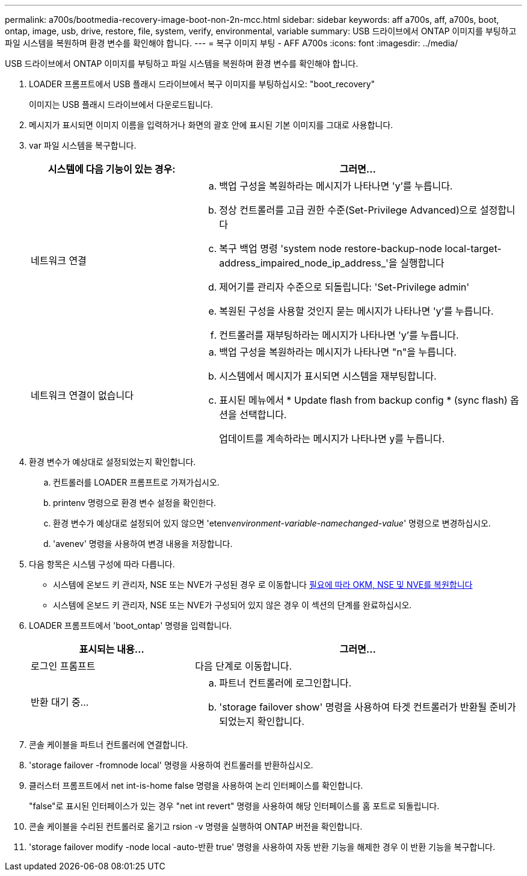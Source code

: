 ---
permalink: a700s/bootmedia-recovery-image-boot-non-2n-mcc.html 
sidebar: sidebar 
keywords: aff a700s, aff, a700s, boot, ontap, image, usb, drive, restore, file, system, verify, environmental, variable 
summary: USB 드라이브에서 ONTAP 이미지를 부팅하고 파일 시스템을 복원하며 환경 변수를 확인해야 합니다. 
---
= 복구 이미지 부팅 - AFF A700s
:icons: font
:imagesdir: ../media/


[role="lead"]
USB 드라이브에서 ONTAP 이미지를 부팅하고 파일 시스템을 복원하며 환경 변수를 확인해야 합니다.

. LOADER 프롬프트에서 USB 플래시 드라이브에서 복구 이미지를 부팅하십시오: "boot_recovery"
+
이미지는 USB 플래시 드라이브에서 다운로드됩니다.

. 메시지가 표시되면 이미지 이름을 입력하거나 화면의 괄호 안에 표시된 기본 이미지를 그대로 사용합니다.
. var 파일 시스템을 복구합니다.
+
[cols="1,2"]
|===
| 시스템에 다음 기능이 있는 경우: | 그러면... 


 a| 
네트워크 연결
 a| 
.. 백업 구성을 복원하라는 메시지가 나타나면 'y'를 누릅니다.
.. 정상 컨트롤러를 고급 권한 수준(Set-Privilege Advanced)으로 설정합니다
.. 복구 백업 명령 'system node restore-backup-node local-target-address_impaired_node_ip_address_'을 실행합니다
.. 제어기를 관리자 수준으로 되돌립니다: 'Set-Privilege admin'
.. 복원된 구성을 사용할 것인지 묻는 메시지가 나타나면 'y'를 누릅니다.
.. 컨트롤러를 재부팅하라는 메시지가 나타나면 'y'를 누릅니다.




 a| 
네트워크 연결이 없습니다
 a| 
.. 백업 구성을 복원하라는 메시지가 나타나면 "n"을 누릅니다.
.. 시스템에서 메시지가 표시되면 시스템을 재부팅합니다.
.. 표시된 메뉴에서 * Update flash from backup config * (sync flash) 옵션을 선택합니다.
+
업데이트를 계속하라는 메시지가 나타나면 y를 누릅니다.



|===
. 환경 변수가 예상대로 설정되었는지 확인합니다.
+
.. 컨트롤러를 LOADER 프롬프트로 가져가십시오.
.. printenv 명령으로 환경 변수 설정을 확인한다.
.. 환경 변수가 예상대로 설정되어 있지 않으면 'etenv__environment-variable-name___changed-value_' 명령으로 변경하십시오.
.. 'avenev' 명령을 사용하여 변경 내용을 저장합니다.


. 다음 항목은 시스템 구성에 따라 다릅니다.
+
** 시스템에 온보드 키 관리자, NSE 또는 NVE가 구성된 경우 로 이동합니다 xref:bootmedia-encryption-restore.adoc[필요에 따라 OKM, NSE 및 NVE를 복원합니다]
** 시스템에 온보드 키 관리자, NSE 또는 NVE가 구성되어 있지 않은 경우 이 섹션의 단계를 완료하십시오.


. LOADER 프롬프트에서 'boot_ontap' 명령을 입력합니다.
+
[cols="1,2"]
|===
| 표시되는 내용... | 그러면... 


 a| 
로그인 프롬프트
 a| 
다음 단계로 이동합니다.



 a| 
반환 대기 중...
 a| 
.. 파트너 컨트롤러에 로그인합니다.
.. 'storage failover show' 명령을 사용하여 타겟 컨트롤러가 반환될 준비가 되었는지 확인합니다.


|===
. 콘솔 케이블을 파트너 컨트롤러에 연결합니다.
. 'storage failover -fromnode local' 명령을 사용하여 컨트롤러를 반환하십시오.
. 클러스터 프롬프트에서 net int-is-home false 명령을 사용하여 논리 인터페이스를 확인합니다.
+
"false"로 표시된 인터페이스가 있는 경우 "net int revert" 명령을 사용하여 해당 인터페이스를 홈 포트로 되돌립니다.

. 콘솔 케이블을 수리된 컨트롤러로 옮기고 rsion -v 명령을 실행하여 ONTAP 버전을 확인합니다.
. 'storage failover modify -node local -auto-반환 true' 명령을 사용하여 자동 반환 기능을 해제한 경우 이 반환 기능을 복구합니다.

